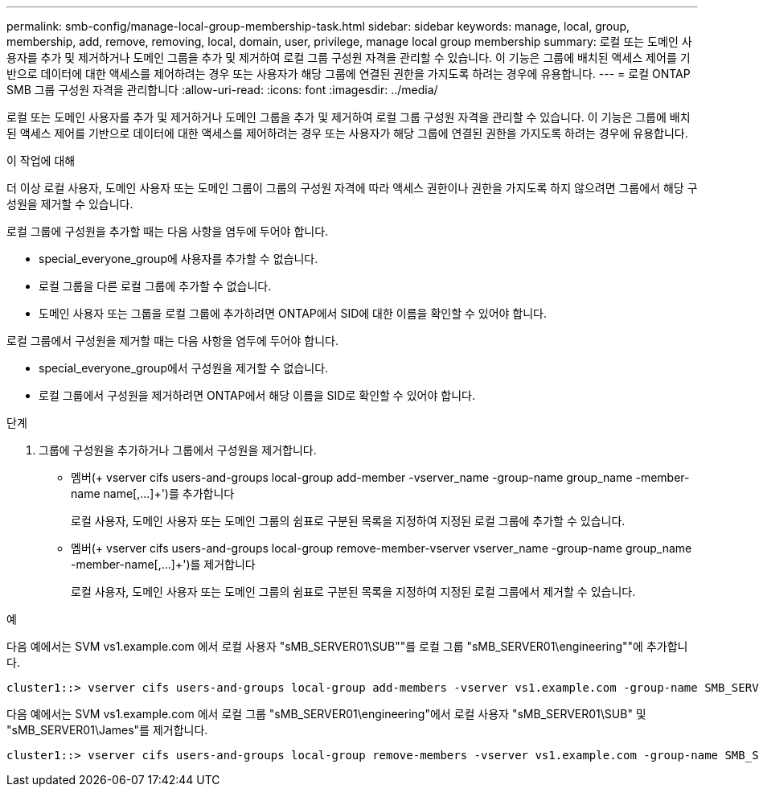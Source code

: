 ---
permalink: smb-config/manage-local-group-membership-task.html 
sidebar: sidebar 
keywords: manage, local, group, membership, add, remove, removing, local, domain, user, privilege, manage local group membership 
summary: 로컬 또는 도메인 사용자를 추가 및 제거하거나 도메인 그룹을 추가 및 제거하여 로컬 그룹 구성원 자격을 관리할 수 있습니다. 이 기능은 그룹에 배치된 액세스 제어를 기반으로 데이터에 대한 액세스를 제어하려는 경우 또는 사용자가 해당 그룹에 연결된 권한을 가지도록 하려는 경우에 유용합니다. 
---
= 로컬 ONTAP SMB 그룹 구성원 자격을 관리합니다
:allow-uri-read: 
:icons: font
:imagesdir: ../media/


[role="lead"]
로컬 또는 도메인 사용자를 추가 및 제거하거나 도메인 그룹을 추가 및 제거하여 로컬 그룹 구성원 자격을 관리할 수 있습니다. 이 기능은 그룹에 배치된 액세스 제어를 기반으로 데이터에 대한 액세스를 제어하려는 경우 또는 사용자가 해당 그룹에 연결된 권한을 가지도록 하려는 경우에 유용합니다.

.이 작업에 대해
더 이상 로컬 사용자, 도메인 사용자 또는 도메인 그룹이 그룹의 구성원 자격에 따라 액세스 권한이나 권한을 가지도록 하지 않으려면 그룹에서 해당 구성원을 제거할 수 있습니다.

로컬 그룹에 구성원을 추가할 때는 다음 사항을 염두에 두어야 합니다.

* special_everyone_group에 사용자를 추가할 수 없습니다.
* 로컬 그룹을 다른 로컬 그룹에 추가할 수 없습니다.
* 도메인 사용자 또는 그룹을 로컬 그룹에 추가하려면 ONTAP에서 SID에 대한 이름을 확인할 수 있어야 합니다.


로컬 그룹에서 구성원을 제거할 때는 다음 사항을 염두에 두어야 합니다.

* special_everyone_group에서 구성원을 제거할 수 없습니다.
* 로컬 그룹에서 구성원을 제거하려면 ONTAP에서 해당 이름을 SID로 확인할 수 있어야 합니다.


.단계
. 그룹에 구성원을 추가하거나 그룹에서 구성원을 제거합니다.
+
** 멤버(+ vserver cifs users-and-groups local-group add-member -vserver_name -group-name group_name -member-name name[,...]+')를 추가합니다
+
로컬 사용자, 도메인 사용자 또는 도메인 그룹의 쉼표로 구분된 목록을 지정하여 지정된 로컬 그룹에 추가할 수 있습니다.

** 멤버(+ vserver cifs users-and-groups local-group remove-member-vserver vserver_name -group-name group_name -member-name[,...]+')를 제거합니다
+
로컬 사용자, 도메인 사용자 또는 도메인 그룹의 쉼표로 구분된 목록을 지정하여 지정된 로컬 그룹에서 제거할 수 있습니다.





.예
다음 예에서는 SVM vs1.example.com 에서 로컬 사용자 "sMB_SERVER01\SUB""를 로컬 그룹 "sMB_SERVER01\engineering""에 추가합니다.

[listing]
----
cluster1::> vserver cifs users-and-groups local-group add-members -vserver vs1.example.com -group-name SMB_SERVER01\engineering -member-names SMB_SERVER01\sue
----
다음 예에서는 SVM vs1.example.com 에서 로컬 그룹 "sMB_SERVER01\engineering"에서 로컬 사용자 "sMB_SERVER01\SUB" 및 "sMB_SERVER01\James"를 제거합니다.

[listing]
----
cluster1::> vserver cifs users-and-groups local-group remove-members -vserver vs1.example.com -group-name SMB_SERVER\engineering -member-names SMB_SERVER\sue,SMB_SERVER\james
----